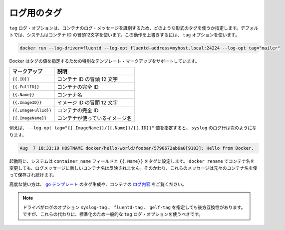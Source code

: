.. -*- coding: utf-8 -*-
.. https://docs.docker.com/engine/reference/logging/log_tags/
.. doc version: 1.9
.. check date: 2015/12/28
.. -----------------------------------------------------------------------------

.. Log Tags

=======================================
ログ用のタグ
=======================================

.. The tag log option specifies how to format a tag that identifies the container’s log messages. By default, the system uses the first 12 characters of the container id. To override this behavior, specify a tag option:

``tag`` ログ・オプションは、コンテナのログ・メッセージを識別するため、どのような形式のタグを使うか指定します。デフォルトでは、システムはコンテナ ID の冒頭12文字を使います。この動作を上書きするには、 ``tag`` オプションを使います。

.. code-block:: bash

   docker run --log-driver=fluentd --log-opt fluentd-address=myhost.local:24224 --log-opt tag="mailer"

.. Docker supports some special template markup you can use when specifying a tag’s value:

Docker はタグの値を指定するための特別なテンプレート・マークアップをサポートしています。

.. Markup 	Description
.. {{.ID}} 	The first 12 characters of the container id.
.. {{.FullID}} 	The full container id.
.. {{.Name}} 	The container name.
.. {{.ImageID}} 	The first 12 characters of the container’s image id.
.. {{.ImageFullID}} 	The container’s full image identifier.
.. {{.ImageName}} 	The name of the image used by the container.

.. list-table::
   :header-rows: 1
   
   * - マークアップ
     - 説明
   * - ``{{.ID}}``
     - コンテナ ID の冒頭 12 文字
   * - ``{{.FullID}}``
     - コンテナの完全 ID
   * - ``{{.Name}}``
     - コンテナ名
   * - ``{{.ImageID}}``
     - イメージ ID の冒頭 12 文字
   * - ``{{.ImageFullId}}``
     - コンテナの完全 ID
   * - ``{{.ImageName}}``
     - コンテナが使っているイメージ名

.. For example, specifying a --log-opt tag="{{.ImageName}}/{{.Name}}/{{.ID}}" value yields syslog log lines like:

例えば、 ``--log-opt tag="{{.ImageName}}/{{.Name}}/{{.ID}}"`` 値を指定すると、 ``syslog`` のログ行は次のようになります。

.. code-block:: bash

   Aug  7 18:33:19 HOSTNAME docker/hello-world/foobar/5790672ab6a0[9103]: Hello from Docker.

.. At startup time, the system sets the container_name field and {{.Name}} in the tags. If you use docker rename to rename a container, the new name is not reflected in the log messages. Instead, these messages continue to use the original container name.

起動時に、システムは ``container_name`` フィールドと ``{{.Name}}`` をタグに設定します。 ``docker rename`` でコンテナ名を変更しても、ログメッセージに新しいコンテナ名は反映されません。そのかわり、これらのメッセージは元々のコンテナ名を使って保存され続けます。

.. For advanced usage, the generated tag’s use go templates and the container’s logging context.

高度な使い方は、 `go テンプレート <http://golang.org/pkg/text/template/>`_ のタグ生成や、コンテナの `ログ内容 <https://github.com/docker/docker/blob/master/daemon/logger/context.go>`_ をご覧ください。

..    Note:The driver specific log options syslog-tag, fluentd-tag and gelf-tag still work for backwards compatibility. However, going forward you should standardize on using the generic tag log option instead.

.. note::

   ドライバがログのオプション ``syslog-tag`` 、 ``fluentd-tag`` 、 ``gelf-tag`` を指定しても後方互換性があります。ですが、これらの代わりに、標準化のため一般的な ``tag`` ログ・オプションを使うべきです。

